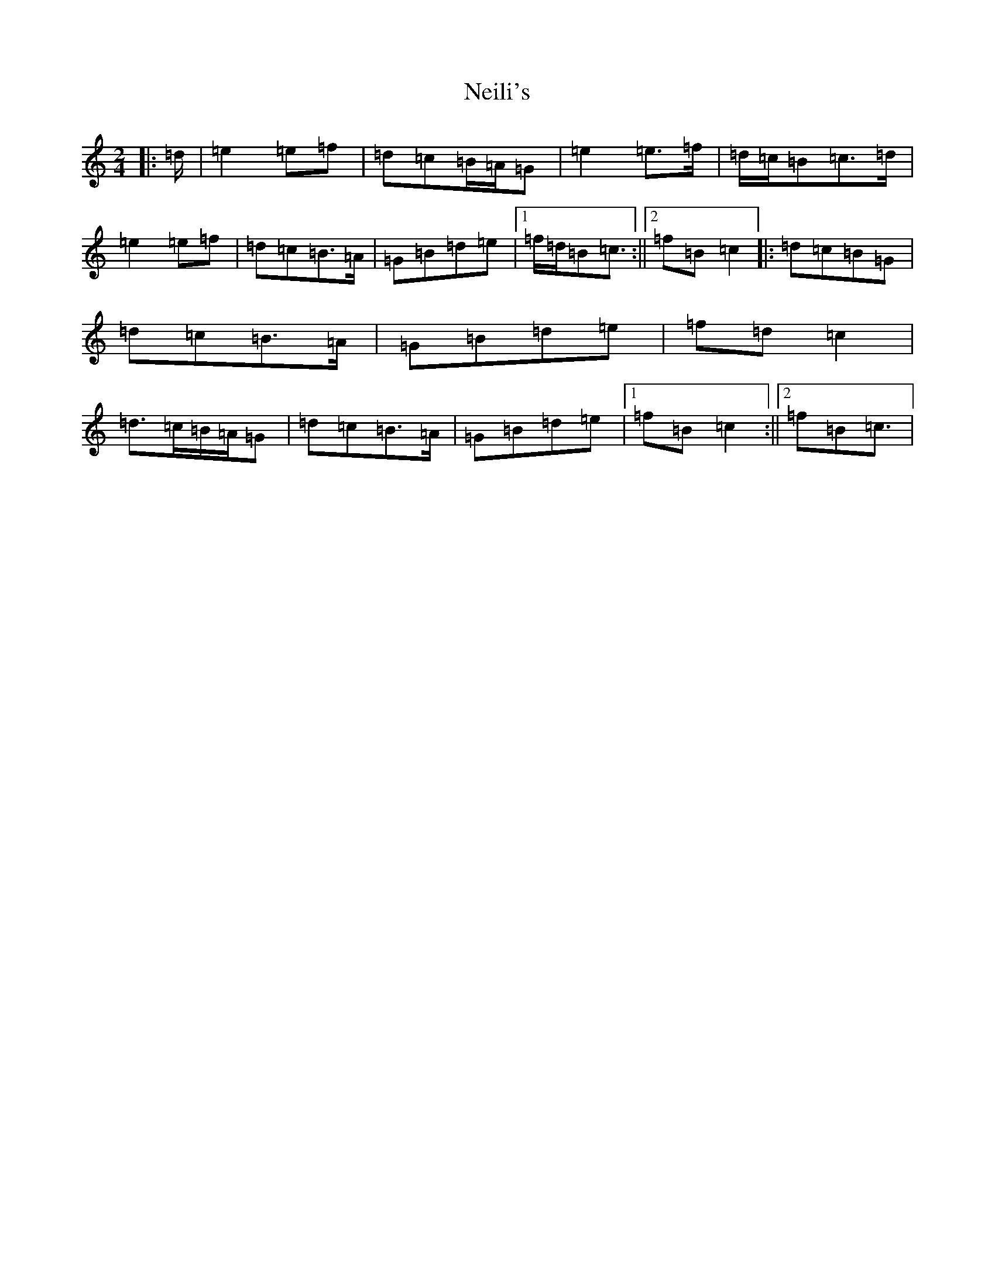 X: 15314
T: Neili's
S: https://thesession.org/tunes/7386#setting21004
Z: D Major
R: polka
M: 2/4
L: 1/8
K: C Major
|:=d/2|=e2=e=f|=d=c=B/2=A/2=G|=e2=e>=f|=d/2=c/2=B=c>=d|=e2=e=f|=d=c=B>=A|=G=B=d=e|1=f/2=d/2=B=c3/2:||2=f=B=c2|:=d=c=B=G|=d=c=B>=A|=G=B=d=e|=f=d=c2|=d>=c=B/2=A/2=G|=d=c=B>=A|=G=B=d=e|1=f=B=c2:||2=f=B=c3/2|